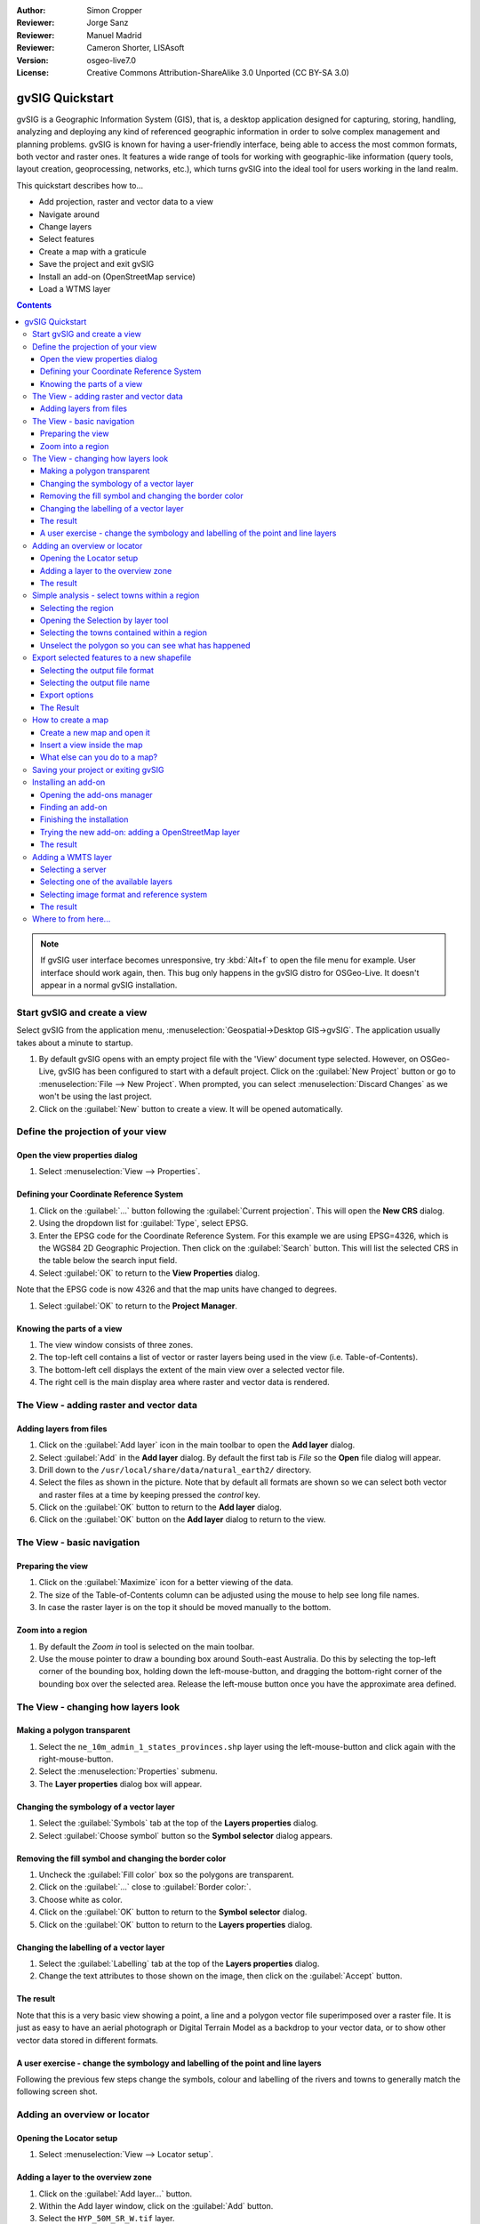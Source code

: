 :Author: Simon Cropper
:Reviewer: Jorge Sanz
:Reviewer: Manuel Madrid
:Reviewer: Cameron Shorter, LISAsoft
:Version: osgeo-live7.0
:License: Creative Commons Attribution-ShareAlike 3.0 Unported  (CC BY-SA 3.0)

.. image:: ../../images/project_logos/logo-gvSIG.png
   :scale: 50 
   :align: right

********************************************************************************
gvSIG Quickstart 
********************************************************************************

gvSIG is a Geographic Information System (GIS), that is, a desktop application 
designed for capturing, storing, handling, analyzing and deploying any kind of 
referenced geographic information in order to solve complex management and 
planning problems. gvSIG is known for having a user-friendly interface, being 
able to access the most common formats, both vector and raster ones. It 
features a wide range of tools for working with geographic-like information 
(query tools, layout creation, geoprocessing, networks, etc.), which turns 
gvSIG into the ideal tool for users working in the land realm.

This quickstart describes how to...

* Add projection, raster and vector data to a view
* Navigate around
* Change layers
* Select features
* Create a map with a graticule
* Save the project and exit gvSIG
* Install an add-on (OpenStreetMap service)
* Load a WTMS layer

.. contents:: Contents

.. note:: If gvSIG user interface becomes unresponsive, try :kbd:`Alt+f` to open
          the file menu for example. User interface should work again, then. This
          bug only happens in the gvSIG distro for OSGeo-Live. It doesn't appear
          in a normal gvSIG installation.

Start gvSIG and create a view
================================================================================

Select gvSIG from the application menu,
:menuselection:`Geospatial->Desktop GIS->gvSIG`. The application usually takes
about a minute to startup.

#. By default gvSIG opens with an empty project file with the 'View' document 
   type selected. However, on OSGeo-Live, gvSIG has been configured to 
   start with a default project. Click on the :guilabel:`New Project` button or go to
   :menuselection:`File --> New Project`. When prompted, you can select 
   :menuselection:`Discard Changes` as we won't be using the last project.

#. Click on the :guilabel:`New` button to create a view. It will be opened automatically.

.. image:: ../../images/screenshots/1024x768/gvsig_qs_001_.png
   :scale: 55 

Define the projection of your view
================================================================================

Open the view properties dialog
--------------------------------------------------------------------------------

#. Select :menuselection:`View --> Properties`. 

.. image:: ../../images/screenshots/1024x768/gvsig_qs_002_.png
   :scale: 55 

Defining your Coordinate Reference System
--------------------------------------------------------------------------------

#. Click on the :guilabel:`...` button following the :guilabel:`Current projection`. 
   This will open the **New CRS** dialog.
#. Using the dropdown list for :guilabel:`Type`, select EPSG.
#. Enter the EPSG code for the Coordinate Reference System. For this example 
   we are using EPSG=4326, which is the WGS84 2D Geographic Projection. Then
   click on the :guilabel:`Search` button. This will list the selected CRS in the table 
   below the search input field.
#. Select :guilabel:`OK` to return to the **View Properties** dialog.

Note that the EPSG code is now 4326 and that the map units have changed to degrees.

#. Select :guilabel:`OK` to return to the **Project Manager**.

.. image:: ../../images/screenshots/1024x768/gvsig_qs_003_.png
   :scale: 55 


Knowing the parts of a view
--------------------------------------------------------------------------------
   
#. The view window consists of three zones.
#. The top-left cell contains a list of vector or raster layers being used in 
   the view (i.e. Table-of-Contents).
#. The bottom-left cell displays the extent of the main view over a selected 
   vector file.
#. The right cell is the main display area where raster and vector data is 
   rendered.

.. image:: ../../images/screenshots/1024x768/gvsig_qs_005_.png
   :scale: 55 

The View - adding raster and vector data
================================================================================

Adding layers from files
--------------------------------------------------------------------------------
   
#. Click on the :guilabel:`Add layer` icon in the main toolbar to open the **Add layer** dialog.
#. Select :guilabel:`Add` in the **Add layer** dialog. By default the first tab is *File* 
   so the **Open** file dialog will appear.
#. Drill down to the ``/usr/local/share/data/natural_earth2/`` directory.
#. Select the files as shown in the picture. Note that by default all formats are shown so we can
   select both vector and raster files at a time by keeping pressed the *control* key.
#. Click on the :guilabel:`OK` button to return to the **Add layer** dialog.
#. Click on the :guilabel:`OK` button on the **Add layer** dialog to return to the view.

.. image:: ../../images/screenshots/1024x768/gvsig_qs_006_.png
   :scale: 55 

The View - basic navigation
================================================================================

Preparing the view
--------------------------------------------------------------------------------

#. Click on the :guilabel:`Maximize` icon for a better viewing of the data.
#. The size of the Table-of-Contents column can be adjusted using the mouse to 
   help see long file names.
#. In case the raster layer is on the top it should be moved manually to the bottom.

.. image:: ../../images/screenshots/1024x768/gvsig_qs_008_.png
   :scale: 55 

Zoom into a region
--------------------------------------------------------------------------------
       
#. By default the *Zoom in* tool is selected on the main toolbar. 
#. Use the mouse pointer to draw a bounding box around South-east Australia. 
   Do this by selecting the top-left corner of the bounding box, holding 
   down the left-mouse-button, and dragging the bottom-right corner of 
   the bounding box over the selected area. Release the left-mouse button once 
   you have the approximate area defined. 

.. image:: ../../images/screenshots/1024x768/gvsig_qs_009_.png
   :scale: 55 

The View - changing how layers look
================================================================================

Making a polygon transparent
--------------------------------------------------------------------------------
   
#. Select the ``ne_10m_admin_1_states_provinces.shp`` layer using the 
   left-mouse-button and click again with the right-mouse-button.
#. Select the :menuselection:`Properties` submenu.
#. The **Layer properties** dialog box will appear.

.. image:: ../../images/screenshots/1024x768/gvsig_qs_010_.png
   :scale: 55 

Changing the symbology of a vector layer
--------------------------------------------------------------------------------
   
#. Select the :guilabel:`Symbols` tab at the top of the **Layers properties** dialog.
#. Select :guilabel:`Choose symbol` button so the **Symbol selector** dialog appears.

Removing the fill symbol and changing the border color
---------------------------------------------------------------------------------

#. Uncheck the :guilabel:`Fill color` box so the polygons are transparent.
#. Click on the :guilabel:`...` close to :guilabel:`Border color:`.
#. Choose white as color.
#. Click on the :guilabel:`OK` button to return to the **Symbol selector** dialog.
#. Click on the :guilabel:`OK` button to return to the **Layers properties** dialog.

.. image:: ../../images/screenshots/1024x768/gvsig_qs_012_.png
   :scale: 55 

Changing the labelling of a vector layer
--------------------------------------------------------------------------------
   
#. Select the :guilabel:`Labelling` tab at the top of the **Layers properties** dialog.
#. Change the text attributes to those shown on the image, then click on the 
   :guilabel:`Accept` button.

.. image:: ../../images/screenshots/1024x768/gvsig_qs_013_.png
   :scale: 55 

The result
--------------------------------------------------------------------------------
   
Note that this is a very basic view showing a point, a line and a polygon vector 
file superimposed over a raster file. It is just as easy to have an aerial 
photograph or Digital Terrain Model as a backdrop to your vector data, or
to show other vector data stored in different formats.

.. image:: ../../images/screenshots/1024x768/gvsig_qs_014_.png
   :scale: 55 

A user exercise - change the symbology and labelling of the point and line layers
---------------------------------------------------------------------------------
   
Following the previous few steps change the symbols, colour and labelling 
of the rivers and towns to generally match the following screen shot.  

.. image:: ../../images/screenshots/1024x768/gvsig_qs_015_.png
   :scale: 55 

Adding an overview or locator
================================================================================

Opening the Locator setup
--------------------------------------------------------------------------------

#. Select :menuselection:`View --> Locator setup`.

.. image:: ../../images/screenshots/1024x768/gvsig_qs_016_.png
   :scale: 55 

Adding a layer to the overview zone
--------------------------------------------------------------------------------

#. Click on the :guilabel:`Add layer…` button.
#. Within the Add layer window, click on the :guilabel:`Add` button.
#. Select the ``HYP_50M_SR_W.tif`` layer.
#. Click on the :guilabel:`Open` button to return to the Add layer window.
#. Click on the :guilabel:`Ok` button and close the Configure locator window.

.. image:: ../../images/screenshots/1024x768/gvsig_qs_017_.png
   :scale: 55 

The result
--------------------------------------------------------------------------------

Now we can easily know where the view is located in the world.

.. image:: ../../images/screenshots/1024x768/gvsig_qs_018_.png
   :scale: 55 


Simple analysis - select towns within a region
================================================================================

Selecting the region
--------------------------------------------------------------------------------
   
#. Select the ``ne_10m_admin_1_states_provinces.shp`` layer using the 
   left-mouse-button.
#. Select the :guilabel:`Select by point` icon in the main toolbar.
#. Click the polygon representing the State of New South Wales. The polygon will 
   go yellow or some other colour depending on your user preferences.

.. image:: ../../images/screenshots/1024x768/gvsig_qs_019_.png
   :scale: 55 

Opening the Selection by layer tool
--------------------------------------------------------------------------------
   
#. Select the ``ne_10m_populated_places.shp`` layer using the left-mouse-button.
#. Select :menuselection:`Selection --> Select by layer` to open the **Selection by Layer** dialog

.. image:: ../../images/screenshots/1024x768/gvsig_qs_020_.png
   :scale: 55 

Selecting the towns contained within a region
--------------------------------------------------------------------------------

#. Change the first selection criteria using the dropdown boxes on the left-hand 
   side of the **Selection by Layer** dialog as shown in the picture.
#. Change the second selection criteria as shown in the picture.
#. Click the :guilabel:`New set` button to select towns within the selected polygon. 
#. Select the :guilabel:`Cancel` button in the **Selection by Layer** dialog to return 
   to the view. 

.. image:: ../../images/screenshots/1024x768/gvsig_qs_021_.png
   :scale: 55 

Unselect the polygon so you can see what has happened
--------------------------------------------------------------------------------
   
#. Select the ``ne_10m_admin_1_states_provinces.shp`` layer using the left-mouse-button.
#. Select the 'Clear selection' icon in the main toolbar.
#. You can now see that the only those towns within New South Wales are selected.

.. image:: ../../images/screenshots/1024x768/gvsig_qs_022_.png
   :scale: 55 

Export selected features to a new shapefile
===============================================================================

Selecting the output file format
--------------------------------------------------------------------------------
   
#. Select the ``ne_10m_populated_places.shp`` layer using the left-mouse-button.
#. Select :menuselection:`Layer --> Export to... --> Shapefile` to start the export.
#. Select *Shape Format*.
#. Click on *Next*.

.. image:: ../../images/screenshots/1024x768/gvsig_qs_023_.png
   :scale: 55 

Selecting the output file name
--------------------------------------------------------------------------------

#. Choose a folder and type the file name.
#. Click on *Open* and then on *Next*.

.. image:: ../../images/screenshots/1024x768/gvsig_qs_024_.png
   :scale: 55 

Export options
--------------------------------------------------------------------------------

#. Choose the option *Selected features* in order to export only the towns of
   New South Wales.
#. Click on *Export*.

.. image:: ../../images/screenshots/1024x768/gvsig_qs_025_.png
   :scale: 55 

The Result
--------------------------------------------------------------------------------

#. The new layer has been added to the view.
#. In order to check that the export was ok set the original file as invisible.
   Only the towns of New South Wales should be shown.

.. image:: ../../images/screenshots/1024x768/gvsig_qs_026_.png
   :scale: 55 
   
How to create a map
================================================================================

Create a new map and open it
--------------------------------------------------------------------------------

#. Select the *Map* document type in the **Project Manager**.
#. Click on the :guilabel:`New` button to create a map.
#. An empty map will appear in its own window titled ``Map: Untitled - 0``.
   Note that a series of points are placed over the page. This is called a
   grid or guides and are used to snap elements to while formatting your
   map.
#. Select the :guilabel:`Maximise window` icon to have the map occupy the entire 
   screen. 

.. image:: ../../images/screenshots/1024x768/gvsig_qs_027_.png
   :scale: 55 

Insert a view inside the map
----------------------------------- 
   
#. Click on the :guilabel:`Insert view` icon in the main menu
#. Create a bounding box representing the extent of the map on the page by 
   clicking on the empty map while holding down the left-mouse-button and 
   dragging out the box, only letting go once the the area to be used is 
   complete. This opens the **Properties of view framework** dialog.
#. Select the *view* created earlier.
#. Select the :guilabel:`Accept` button to exit and return to your map.

.. image:: ../../images/screenshots/1024x768/gvsig_qs_028_.png
   :scale: 55 

What else can you do to a map?
--------------------------------------------------------------------------------
   
#. Additional elements like a scale and north arrow can be added to the map 
   using the icons in the main toolbar or with the submenus in the :menuselection:`Map` menu.
#. The map can be printed or exported to PDF or Postscript for incorporation 
   into other works.
#. Select the :guilabel:`Close window` icon to return to the **Project manager**

.. image:: ../../images/screenshots/1024x768/gvsig_qs_029_.png
   :scale: 55 

Saving your project or exiting gvSIG
================================================================================
   
#. Projects can be saved for use later by using the :menuselection:`File --> Save as...` 
   menu option, or
#. Projects can be exited or closed by using the :menuselection:`File --> Exit` menu option.

.. image:: ../../images/screenshots/1024x768/gvsig_qs_030_.png
   :scale: 55 

Installing an add-on
================================================================================

Opening the add-ons manager
--------------------------------------------------------------------------------

#. Select :menuselection:`Tools --> Addons manager`. After a while it will a appear the
   *Install package* window.
#. Within the *Install package* window, select the option *Installation from URL*.
#. Choose the repo URL shown in the picture.
#. Click on the *Next* button.

.. image:: ../../images/screenshots/1024x768/gvsig_qs_031_.png
   :scale: 55 

Finding an add-on
--------------------------------------------------------------------------------

#. Type 'OpenStreetMap' in the *Fast filter* text box.
#. Check the add-on called *Formats: OpenStreetMap raster tiles support*.
#. Click on *Next*.

.. image:: ../../images/screenshots/1024x768/gvsig_qs_032_.png
   :scale: 55 

Finishing the installation
--------------------------------------------------------------------------------

#. Click on *Start downloading*.
#. Then click on *Next*.
#. Finally click on *Finish*.

.. image:: ../../images/screenshots/1024x768/gvsig_qs_033_.png
   :scale: 55 

Trying the new add-on: adding a OpenStreetMap layer
--------------------------------------------------------------------------------

As estated in the message we find after the installation of the add-on, a restart
is needed.

#. Coming back in gvSIG, within a new view, click on the :guilabel:`Add layer…` button.
#. Choose the *OSM* tab.
#. Select one of the available layers.
#. Click on *Ok*.

.. image:: ../../images/screenshots/1024x768/gvsig_qs_036_.png
   :scale: 55 

The result
--------------------------------------------------------------------------------

A new layer has been added to the view. Just doing zoom over a region we could see
the detailed Open Street Map data.

.. image:: ../../images/screenshots/1024x768/gvsig_qs_037_.png
   :scale: 55 
.. image:: ../../images/screenshots/1024x768/gvsig_qs_038_.png
   :scale: 55 

Adding a WMTS layer
================================================================================

WMTS is a evolution of WMS OGC standard based on tile management.

Selecting a server
--------------------------------------------------------------------------------

#. Within a view, click on the :guilabel:`Add layer…` button.
#. Choose the *WMTS* tab.
#. Choose the URL shown in the picture.
#. Click on *Connect*.
#. Click on *Next*.

.. image:: ../../images/screenshots/1024x768/gvsig_qs_039_.png
   :scale: 55 

Selecting one of the available layers
--------------------------------------------------------------------------------

#. Select one of the available layers (e.g. bluemarble)
#. Click on *Add*.
#. Click on *Next*.

.. image:: ../../images/screenshots/1024x768/gvsig_qs_040_.png
   :scale: 55 

Selecting image format and reference system
--------------------------------------------------------------------------------

#. Select *image/jpeg* as image format.
#. Select *EPSG:4326* (notice that the view must have the same SRS. If not then
   cancel, change it and start again).
#. Click on *Accept*.

.. image:: ../../images/screenshots/1024x768/gvsig_qs_041_.png
   :scale: 55 

The result
--------------------------------------------------------------------------------

A new layer has been added to the view.

.. image:: ../../images/screenshots/1024x768/gvsig_qs_042_.png
   :scale: 55 

Where to from here...
================================================================================

* `User manuals <http://www.gvsig.org/web/projects/gvsig-desktop/docs/user/view?set_language=en>`_
* `Courses and tutorials <http://www.gvsig.org/web/docusr/learning/gvsig-courses-1/view?set_language=en>`_
* `Videos <http://www.gvsig.org/web/projects/gvsig-desktop/tour/videos/view?set_language=en>`_
* `gvSIG Blog <http://blog.gvsig.org/category/languages/english/>`_